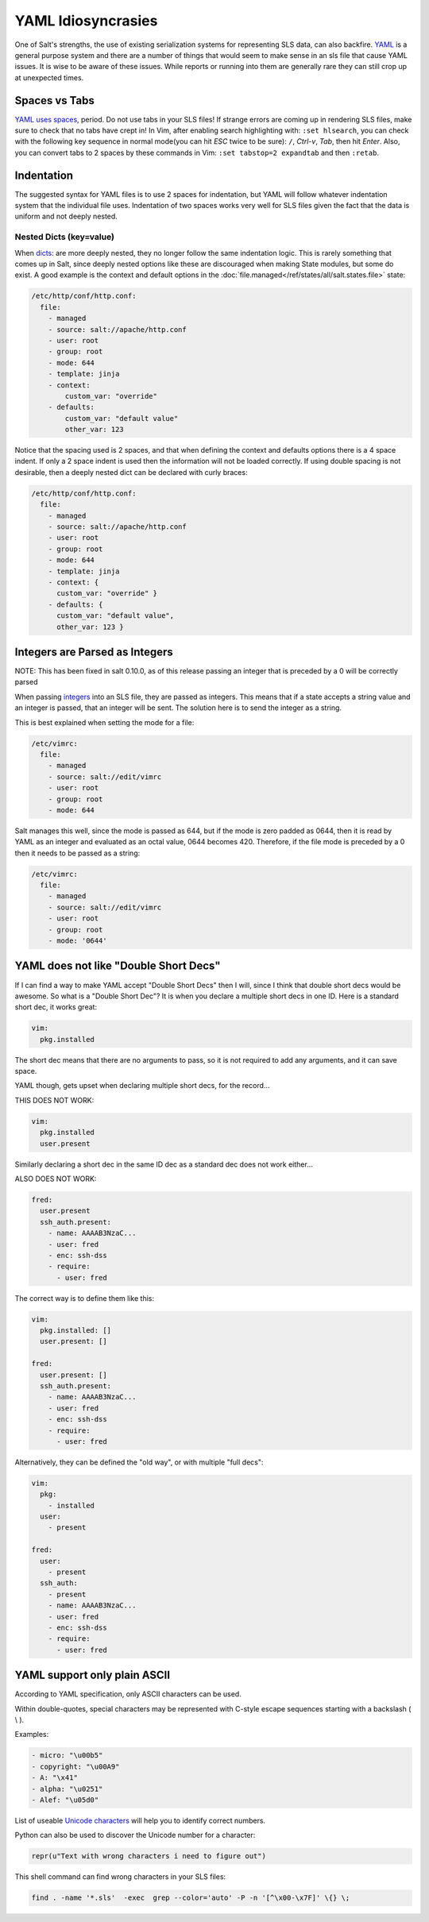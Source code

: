 ===================
YAML Idiosyncrasies
===================

One of Salt's strengths, the use of existing serialization systems for
representing SLS data, can also backfire. `YAML`_ is a general purpose system
and there are a number of things that would seem to make sense in an sls
file that cause YAML issues. It is wise to be aware of these issues. While
reports or running into them are generally rare they can still crop up at
unexpected times.

.. _`YAML`: http://yaml.org/spec/1.1/

Spaces vs Tabs
==============

`YAML uses spaces`_, period. Do not use tabs in your SLS files! If strange
errors are coming up in rendering SLS files, make sure to check that
no tabs have crept in! In Vim, after enabling search highlighting
with: ``:set hlsearch``,  you can check with the following key sequence in
normal mode(you can hit `ESC` twice to be sure): ``/``, `Ctrl-v`, `Tab`, then
hit `Enter`. Also, you can convert tabs to 2 spaces by these commands in Vim:
``:set tabstop=2 expandtab`` and then ``:retab``.

.. _`YAML uses spaces`: http://yaml.org/spec/1.1/#id871998

Indentation
===========
The suggested syntax for YAML files is to use 2 spaces for indentation,
but YAML will follow whatever indentation system that the individual file
uses. Indentation of two spaces works very well for SLS files given the
fact that the data is uniform and not deeply nested.

Nested Dicts (key=value)
------------------------

When `dicts`_: are more deeply nested, they no longer follow the same
indentation logic. This is rarely something that comes up in Salt,
since deeply nested options like these are discouraged when making State
modules, but some do exist. A good example is the context and default options
in the :doc:`file.managed</ref/states/all/salt.states.file>` state:

.. code-block:: yaml

    /etc/http/conf/http.conf:
      file:
        - managed
        - source: salt://apache/http.conf
        - user: root
        - group: root
        - mode: 644
        - template: jinja
        - context:
            custom_var: "override"
        - defaults:
            custom_var: "default value"
            other_var: 123

Notice that the spacing used is 2 spaces, and that when defining the context
and defaults options there is a 4 space indent. If only a 2 space indent is
used then the information will not be loaded correctly. If using double spacing
is not desirable, then a deeply nested dict can be declared with curly braces:

.. code-block:: yaml

    /etc/http/conf/http.conf:
      file:
        - managed
        - source: salt://apache/http.conf
        - user: root
        - group: root
        - mode: 644
        - template: jinja
        - context: {
          custom_var: "override" }
        - defaults: {
          custom_var: "default value",
          other_var: 123 }

.. _`dicts`: http://docs.python.org/library/stdtypes.html#dict

Integers are Parsed as Integers
===============================

NOTE: This has been fixed in salt 0.10.0, as of this release passing an
integer that is preceded by a 0 will be correctly parsed

When passing `integers`_ into an SLS file, they are passed as integers. This means
that if a state accepts a string value and an integer is passed, that an
integer will be sent. The solution here is to send the integer as a string.

This is best explained when setting the mode for a file:

.. code-block:: yaml

    /etc/vimrc:
      file:
        - managed
        - source: salt://edit/vimrc
        - user: root
        - group: root
        - mode: 644

Salt manages this well, since the mode is passed as 644, but if the mode is
zero padded as 0644, then it is read by YAML as an integer and evaluated as
an octal value, 0644 becomes 420. Therefore, if the file mode is
preceded by a 0 then it needs to be passed as a string:

.. code-block:: yaml

    /etc/vimrc:
      file:
        - managed
        - source: salt://edit/vimrc
        - user: root
        - group: root
        - mode: '0644'
        
.. _`integers`: http://docs.python.org/library/functions.html#int

YAML does not like "Double Short Decs"
======================================

If I can find a way to make YAML accept "Double Short Decs" then I will, since
I think that double short decs would be awesome. So what is a "Double Short
Dec"? It is when you declare a multiple short decs in one ID. Here is a
standard short dec, it works great:

.. code-block:: yaml

    vim:
      pkg.installed

The short dec means that there are no arguments to pass, so it is not required
to add any arguments, and it can save space.

YAML though, gets upset when declaring multiple short decs, for the record...

THIS DOES NOT WORK:

.. code-block:: yaml

    vim:
      pkg.installed
      user.present

Similarly declaring a short dec in the same ID dec as a standard dec does not
work either...

ALSO DOES NOT WORK:

.. code-block:: yaml

    fred:
      user.present
      ssh_auth.present:
        - name: AAAAB3NzaC...
        - user: fred
        - enc: ssh-dss
        - require:
          - user: fred

The correct way is to define them like this:

.. code-block:: yaml

    vim:
      pkg.installed: []
      user.present: []

    fred:
      user.present: []
      ssh_auth.present:
        - name: AAAAB3NzaC...
        - user: fred
        - enc: ssh-dss
        - require:
          - user: fred


Alternatively,  they can be defined the "old way",  or with multiple
"full decs":

.. code-block:: yaml

    vim:
      pkg:
        - installed
      user:
        - present

    fred:
      user:
        - present
      ssh_auth:
        - present
        - name: AAAAB3NzaC...
        - user: fred
        - enc: ssh-dss
        - require:
          - user: fred

YAML support only plain ASCII
=============================

According to YAML specification, only ASCII characters can be used.

Within double-quotes, special characters may be represented with C-style
escape sequences starting with a backslash ( \\ ).

Examples:

.. code-block:: yaml

    - micro: "\u00b5"
    - copyright: "\u00A9"
    - A: "\x41"
    - alpha: "\u0251"
    - Alef: "\u05d0"


    
List of useable `Unicode characters`_  will help you to identify correct numbers.

.. _`Unicode characters`: http://en.wikipedia.org/wiki/List_of_Unicode_characters


Python can also be used to discover the Unicode number for a character:

.. code-block:: python

    repr(u"Text with wrong characters i need to figure out")

This shell command can find wrong characters in your SLS files:

.. code-block:: bash

    find . -name '*.sls'  -exec  grep --color='auto' -P -n '[^\x00-\x7F]' \{} \;


